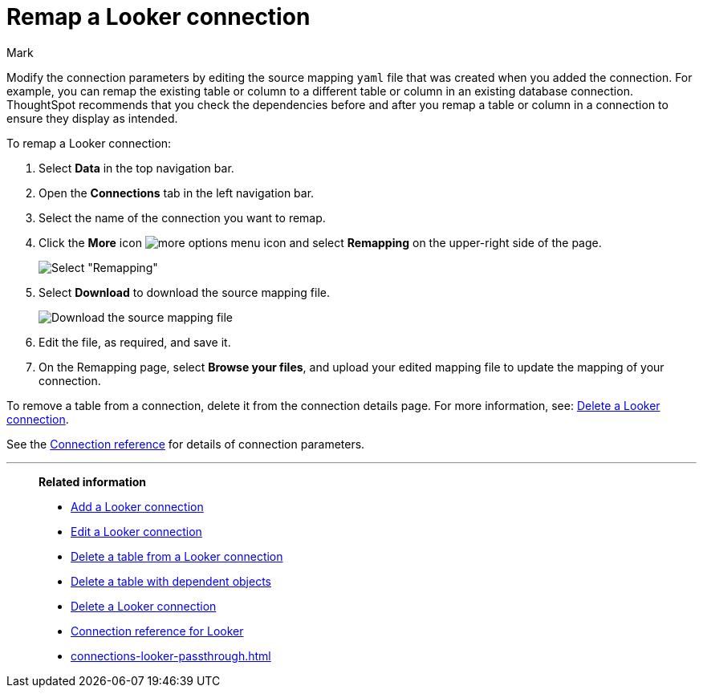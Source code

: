 = Remap a {connection} connection
:last_updated: 10/08/2024
:author: Mark
:linkattrs:
:page-layout: default-cloud
:page-aliases:
:experimental:
:connection: Looker
:description: Learn how to remap a Looker Modeler connection.
:jira: SCAL-161198

Modify the connection parameters by editing the source mapping `yaml` file that was created when you added the connection.
For example, you can remap the existing table or column to a different table or column in an existing database connection.
ThoughtSpot recommends that you check the dependencies before and after you remap a table or column in a connection to ensure they display as intended.

To remap a {connection} connection:

ifndef::spotter[]
. Select *Data* in the top navigation bar.
. Open the *Connections* tab in the left navigation bar.
endif::[]
ifdef::spotter[]
. Click the app switcher menu image:spotter-app-switcher.png[] and then click *{form-factor}*.
. On the left side of the screen, select *Manage data > Manage data sources*.
. On the _Data workspace_ page, click *Connections*.
endif::[]

. Select the name of the connection you want to remap.
. Click the *More* icon image:icon-more-10px.png[more options menu icon] and select *Remapping* on the upper-right side of the page.
+
image::mysql-remapping.png[Select "Remapping"]

. Select *Download* to download the source mapping file.
+
image::mysql-download-yaml.png["Download the source mapping file"]

. Edit the file, as required, and save it.
// [Edit the yaml file]({{ site.baseurl }}/images/trino-yaml.png "Edit the yaml file")
. On the Remapping page, select *Browse your files*, and upload your edited mapping file to update the mapping of your connection.

To remove a table from a connection, delete it from the connection details page.
For more information, see: xref:connections-mysql-delete.adoc[Delete a {connection} connection].

See the xref:connections-mysql-reference.adoc[Connection reference] for details of connection parameters.

'''
> **Related information**
>
> * xref:connections-looker-add.adoc[Add a {connection} connection]
> * xref:connections-looker-edit.adoc[Edit a {connection} connection]
> * xref:connections-looker-delete-table.adoc[Delete a table from a {connection} connection]
> * xref:connections-looker-delete-table-dependencies.adoc[Delete a table with dependent objects]
> * xref:connections-looker-delete.adoc[Delete a {connection} connection]
> * xref:connections-looker-reference.adoc[Connection reference for {connection}]
> * xref:connections-looker-passthrough.adoc[]